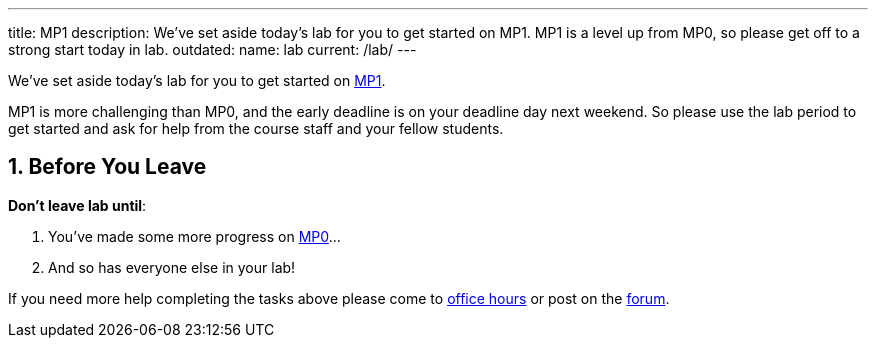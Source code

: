 ---
title: MP1
description:
  We've set aside today's lab for you to get started on MP1. MP1 is a level up
  from MP0, so please get off to a strong start today in lab.
outdated:
  name: lab
  current: /lab/
---

:sectnums:
:linkattrs:

:forum: pass:normal[https://cs125-forum.cs.illinois.edu[forum,role='noexternal']]

[.lead]
//
We've set aside today's lab for you to get started on
//
link:/MP/2019/fall/1/[MP1].

MP1 is more challenging than MP0, and the early deadline is on your deadline day
next weekend.
//
So please use the lab period to get started and ask for help from the course
staff and your fellow students.

[[done]]
== Before You Leave

**Don't leave lab until**:

. You've made some more progress on link:/MP/2019/fall/1/[MP0]...
//
. And so has everyone else in your lab!

If you need more help completing the tasks above please come to
//
link:/info/2019/fall/syllabus/#calendar[office hours]
//
or post on the {forum}.
